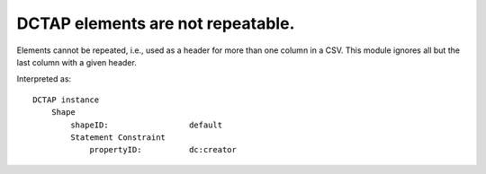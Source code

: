 .. _design_elements_not_repeatable:

DCTAP elements are not repeatable.
^^^^^^^^^^^^^^^^^^^^^^^^^^^^^^^^^^

Elements cannot be repeated, i.e., used as a header for more than one column in a CSV. This module ignores all but the last column with a given header.

.. csv-table:: 
   :file: element_repeated.csv
   :header-rows: 1

Interpreted as::

    DCTAP instance
        Shape
            shapeID:                 default
            Statement Constraint
                propertyID:          dc:creator
